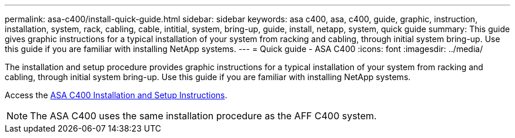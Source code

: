 ---
permalink: asa-c400/install-quick-guide.html
sidebar: sidebar
keywords: asa c400, asa, c400, guide, graphic, instruction, installation, system, rack, cabling, cable, intitial, system, bring-up, guide, install, netapp, system, quick guide
summary: This guide gives graphic instructions for a typical installation of your system from racking and cabling, through initial system bring-up. Use this guide if you are familiar with installing NetApp systems.
---
= Quick guide - ASA C400
:icons: font
:imagesdir: ../media/

[.lead]
The installation and setup procedure provides graphic instructions for a typical installation of your system from racking and cabling, through initial system bring-up. Use this guide if you are familiar with installing NetApp systems.

Access the link:../media/PDF/March_2023_Rev1_AFFC400_ISI_IEOPS-1015.pdf[ASA C400 Installation and Setup Instructions^].

NOTE: The ASA C400 uses the same installation procedure as the AFF C400 system.
